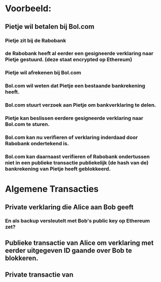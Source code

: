 * Voorbeeld:
** Pietje wil betalen bij Bol.com
*** Pietje zit bij de Rabobank
*** de Rabobank heeft al eerder een gesigneerde verklaring naar Pietje gestuurd. (deze staat encrypted op Ethereum)
*** Pietje wil afrekenen bij Bol.com
*** Bol.com wil weten dat Pietje een bestaande bankrekening heeft.
*** Bol.com stuurt verzoek aan Pietje om bankverklaring te delen.
*** Pietje kan beslissen eerdere gesigneerde verklaring naar Bol.com te sturen.
*** Bol.com kan nu verifieren of verklaring inderdaad door Rabobank ondertekend is.
*** Bol.com kan daarnaast verifieren of Rabobank ondertussen niet in een publieke transactie publiekelijk (de hash van de) bankrekening van Pietje heeft geblokkeerd.


* Algemene Transacties
** Private verklaring die Alice aan Bob geeft
*** En als backup versleutelt met Bob's public key op Ethereum zet?
** Publieke transactie van Alice om verklaring met eerder uitgegeven ID gaande over Bob te blokkeren.
** Private transactie van 

